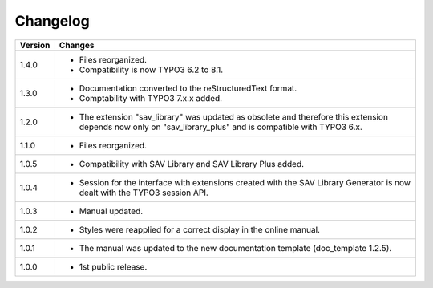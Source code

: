 .. ==================================================
.. FOR YOUR INFORMATION
.. --------------------------------------------------
.. -*- coding: utf-8 -*- with BOM.

.. ==================================================
.. DEFINE SOME TEXTROLES
.. --------------------------------------------------
.. role::   underline
.. role::   typoscript(code)
.. role::   ts(typoscript)
   :class:  typoscript
.. role::   php(code)


Changelog
=========

.. tabularcolumns:: |r|p{13.7cm}|

=======  ===========================================================================
Version  Changes
=======  ===========================================================================
1.4.0    - Files reorganized. 
         - Compatibility is now TYPO3 6.2 to 8.1.
1.3.0    - Documentation converted to the reStructuredText format.
         - Comptability with TYPO3 7.x.x added.
1.2.0    - The extension "sav\_library" was updated as obsolete and therefore
           this extension depends now only on "sav\_library\_plus" and is
           compatible with TYPO3 6.x.
1.1.0    - Files reorganized.
1.0.5    - Compatibility with SAV Library and SAV Library Plus added.
1.0.4    - Session for the interface with extensions created with the SAV Library
           Generator is now dealt with the TYPO3 session API.
1.0.3    - Manual updated.
1.0.2    - Styles were reapplied for a correct display in the online manual.
1.0.1    - The manual was updated to the new documentation template (doc\_template
           1.2.5).
1.0.0    - 1st public release.
=======  ===========================================================================

